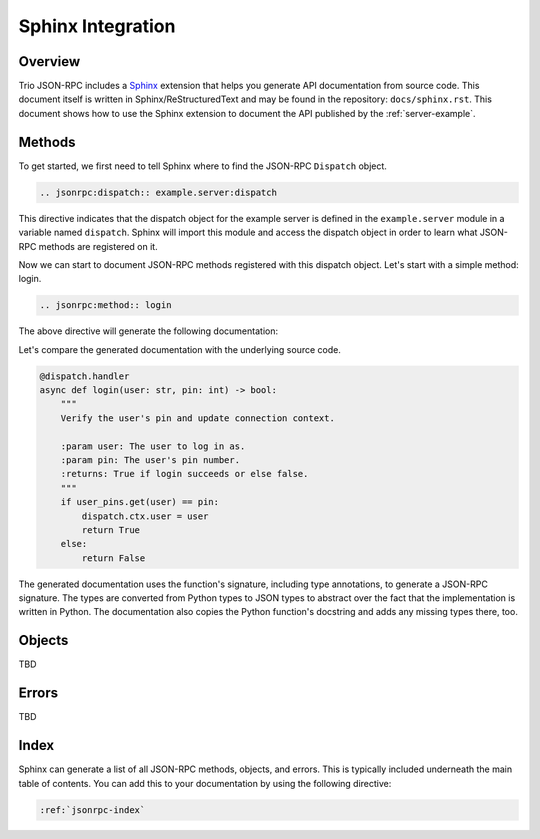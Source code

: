 .. _sphinx-integration:

Sphinx Integration
==================

Overview
--------

Trio JSON-RPC includes a Sphinx_ extension that helps you generate API documentation
from source code. This document itself is written in Sphinx/ReStructuredText and may be
found in the repository: ``docs/sphinx.rst``. This document shows how to use the Sphinx
extension to document the API published by the :ref:`server-example`.

.. _Sphinx: https://www.sphinx-doc.org/en/stable/

Methods
-------

To get started, we first need to tell Sphinx where to find the JSON-RPC ``Dispatch``
object.

.. code::

    .. jsonrpc:dispatch:: example.server:dispatch

.. jsonrpc:dispatch:: example.server:dispatch

This directive indicates that the dispatch object for the example server is defined in
the ``example.server`` module in a variable named ``dispatch``. Sphinx will import this
module and access the dispatch object in order to learn what JSON-RPC methods are
registered on it.

Now we can start to document JSON-RPC methods registered with this dispatch object.
Let's start with a simple method: login.

.. code::

    .. jsonrpc:method:: login

The above directive will generate the following documentation:

.. jsonrpc:method:: login

    Some more text goes here

Let's compare the generated documentation with the underlying source code.

.. code:: python3

    @dispatch.handler
    async def login(user: str, pin: int) -> bool:
        """
        Verify the user's pin and update connection context.

        :param user: The user to log in as.
        :param pin: The user's pin number.
        :returns: True if login succeeds or else false.
        """
        if user_pins.get(user) == pin:
            dispatch.ctx.user = user
            return True
        else:
            return False


The generated documentation uses the function's signature, including type annotations,
to generate a JSON-RPC signature. The types are converted from Python types to JSON
types to abstract over the fact that the implementation is written in Python. The
documentation also copies the Python function's docstring and adds any missing types
there, too.

Objects
-------

TBD

Errors
------
TBD

Index
-----

Sphinx can generate a list of all JSON-RPC methods, objects, and errors. This is
typically included underneath the main table of contents. You can add this to your
documentation by using the following directive:

.. code::

    :ref:`jsonrpc-index`
